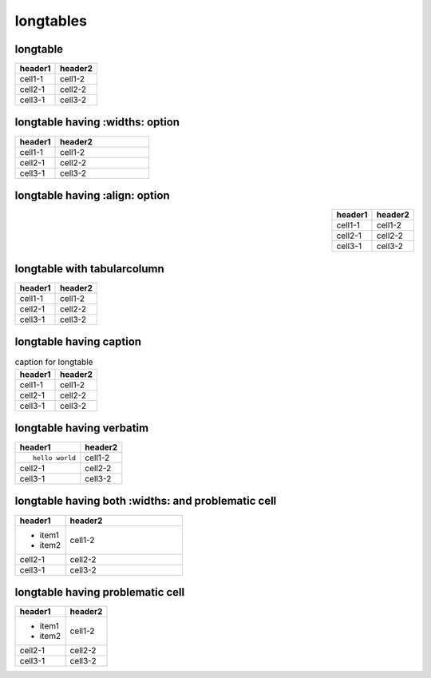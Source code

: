 longtables
==========

longtable
---------

.. table::
   :class: longtable

   ======= =======
   header1 header2
   ======= =======
   cell1-1 cell1-2
   cell2-1 cell2-2
   cell3-1 cell3-2
   ======= =======

longtable having :widths: option
--------------------------------

.. table::
   :class: longtable
   :widths: 30,70

   ======= =======
   header1 header2
   ======= =======
   cell1-1 cell1-2
   cell2-1 cell2-2
   cell3-1 cell3-2
   ======= =======

longtable having :align: option
-------------------------------

.. table::
   :align: right
   :class: longtable

   ======= =======
   header1 header2
   ======= =======
   cell1-1 cell1-2
   cell2-1 cell2-2
   cell3-1 cell3-2
   ======= =======

longtable with tabularcolumn
----------------------------

.. tabularcolumns:: |c|c|

.. table::
   :class: longtable

   ======= =======
   header1 header2
   ======= =======
   cell1-1 cell1-2
   cell2-1 cell2-2
   cell3-1 cell3-2
   ======= =======

longtable having caption
------------------------

.. list-table:: caption for longtable
   :class: longtable
   :header-rows: 1

   * - header1
     - header2
   * - cell1-1
     - cell1-2
   * - cell2-1
     - cell2-2
   * - cell3-1
     - cell3-2

longtable having verbatim
-------------------------

.. list-table::
   :class: longtable
   :header-rows: 1

   * - header1
     - header2
   * - ::

         hello world

     - cell1-2
   * - cell2-1
     - cell2-2
   * - cell3-1
     - cell3-2

longtable having both :widths: and problematic cell
---------------------------------------------------

.. list-table::
   :class: longtable
   :header-rows: 1
   :widths: 30,70

   * - header1
     - header2
   * - + item1
       + item2
     - cell1-2
   * - cell2-1
     - cell2-2
   * - cell3-1
     - cell3-2

longtable having problematic cell
---------------------------------

.. list-table::
   :class: longtable
   :header-rows: 1

   * - header1
     - header2
   * - + item1
       + item2
     - cell1-2
   * - cell2-1
     - cell2-2
   * - cell3-1
     - cell3-2
